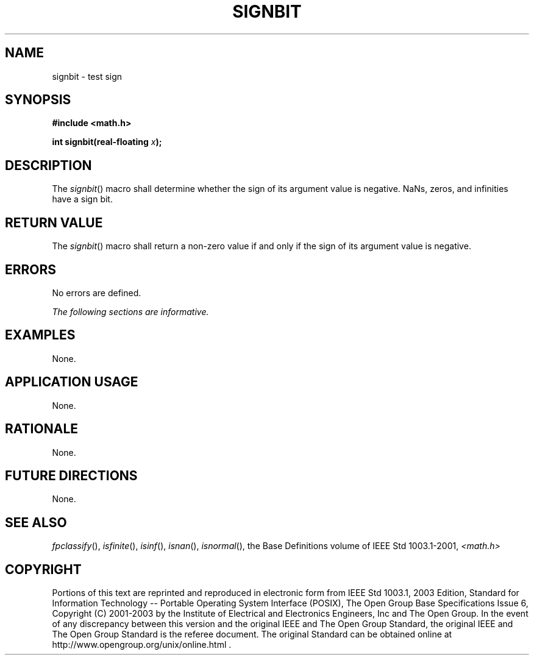 .\" Copyright (c) 2001-2003 The Open Group, All Rights Reserved 
.TH "SIGNBIT" 3 2003 "IEEE/The Open Group" "POSIX Programmer's Manual"
.\" signbit 
.SH NAME
signbit \- test sign
.SH SYNOPSIS
.LP
\fB#include <math.h>
.br
.sp
int signbit(real-floating\fP \fIx\fP\fB);
.br
\fP
.SH DESCRIPTION
.LP
The \fIsignbit\fP() macro shall determine whether the sign of its
argument value is negative. NaNs, zeros, and infinities have
a sign bit.
.SH RETURN VALUE
.LP
The \fIsignbit\fP() macro shall return a non-zero value if and only
if the sign of its argument value is negative.
.SH ERRORS
.LP
No errors are defined.
.LP
\fIThe following sections are informative.\fP
.SH EXAMPLES
.LP
None.
.SH APPLICATION USAGE
.LP
None.
.SH RATIONALE
.LP
None.
.SH FUTURE DIRECTIONS
.LP
None.
.SH SEE ALSO
.LP
\fIfpclassify\fP(), \fIisfinite\fP(), \fIisinf\fP(), \fIisnan\fP(),
\fIisnormal\fP(), the
Base Definitions volume of IEEE\ Std\ 1003.1-2001, \fI<math.h>\fP
.SH COPYRIGHT
Portions of this text are reprinted and reproduced in electronic form
from IEEE Std 1003.1, 2003 Edition, Standard for Information Technology
-- Portable Operating System Interface (POSIX), The Open Group Base
Specifications Issue 6, Copyright (C) 2001-2003 by the Institute of
Electrical and Electronics Engineers, Inc and The Open Group. In the
event of any discrepancy between this version and the original IEEE and
The Open Group Standard, the original IEEE and The Open Group Standard
is the referee document. The original Standard can be obtained online at
http://www.opengroup.org/unix/online.html .
